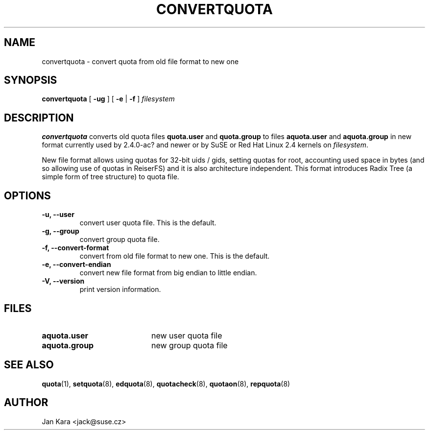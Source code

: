 .TH CONVERTQUOTA 8 "Fri Aug 20 1999"
.UC 4
.SH NAME
convertquota \- convert quota from old file format to new one
.SH SYNOPSIS
.B convertquota
[
.B -ug
] [
.B -e
|
.B -f
]
.I filesystem
.SH DESCRIPTION
.B convertquota
converts old quota files
.BR quota.user
and
.BR quota.group
to files
.BR aquota.user
and
.BR aquota.group
in new format currently used by 2.4.0-ac? and newer or by SuSE or Red Hat Linux 2.4 kernels on
.IR filesystem .
.PP
New file format allows using quotas for 32-bit uids / gids, setting quotas for root,
accounting used space in bytes (and so allowing use of quotas in ReiserFS) and it
is also architecture independent. This format introduces Radix Tree (a simple form of tree
structure) to quota file.
.SH OPTIONS
.TP
.B -u, --user
convert user quota file. This is the default.
.TP
.B -g, --group
convert group quota file.
.TP
.B -f, --convert-format
convert from old file format to new one. This is the default.
.TP
.B -e, --convert-endian
convert new file format from big endian to little endian.
.TP
.B -V, --version
print version information.
.SH FILES
.TP 20
.B aquota.user
new user quota file
.TP
.B aquota.group
new group quota file
.SH "SEE ALSO"
.BR quota (1),
.BR setquota (8),
.BR edquota (8),
.BR quotacheck (8),
.BR quotaon (8),
.BR repquota (8)
.SH AUTHOR
Jan Kara \<jack@suse.cz\>

